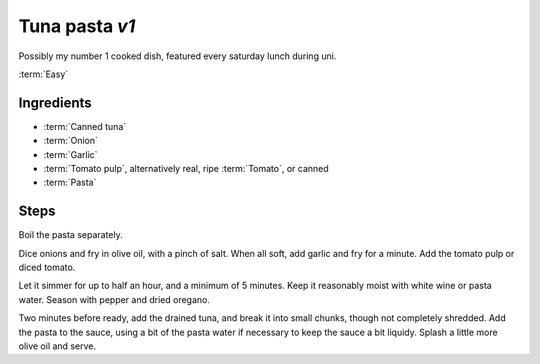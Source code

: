 Tuna pasta *v1*
---------------

Possibly my number 1 cooked dish, featured every saturday lunch during uni.

:term:`Easy`

Ingredients
^^^^^^^^^^^

* :term:`Canned tuna`
* :term:`Onion`
* :term:`Garlic`
* :term:`Tomato pulp`, alternatively real, ripe :term:`Tomato`, or canned
* :term:`Pasta`

Steps
^^^^^

Boil the pasta separately.

Dice onions and fry in olive oil, with a pinch of salt.
When all soft, add garlic and fry for a minute.
Add the tomato pulp or diced tomato.

Let it simmer for up to half an hour, and a minimum of 5 minutes.
Keep it reasonably moist with white wine or pasta water.
Season with pepper and dried oregano.

Two minutes before ready, add the drained tuna, and break it into small chunks, though not completely shredded.
Add the pasta to the sauce, using a bit of the pasta water if necessary to keep the sauce a bit liquidy.
Splash a little more olive oil and serve.


